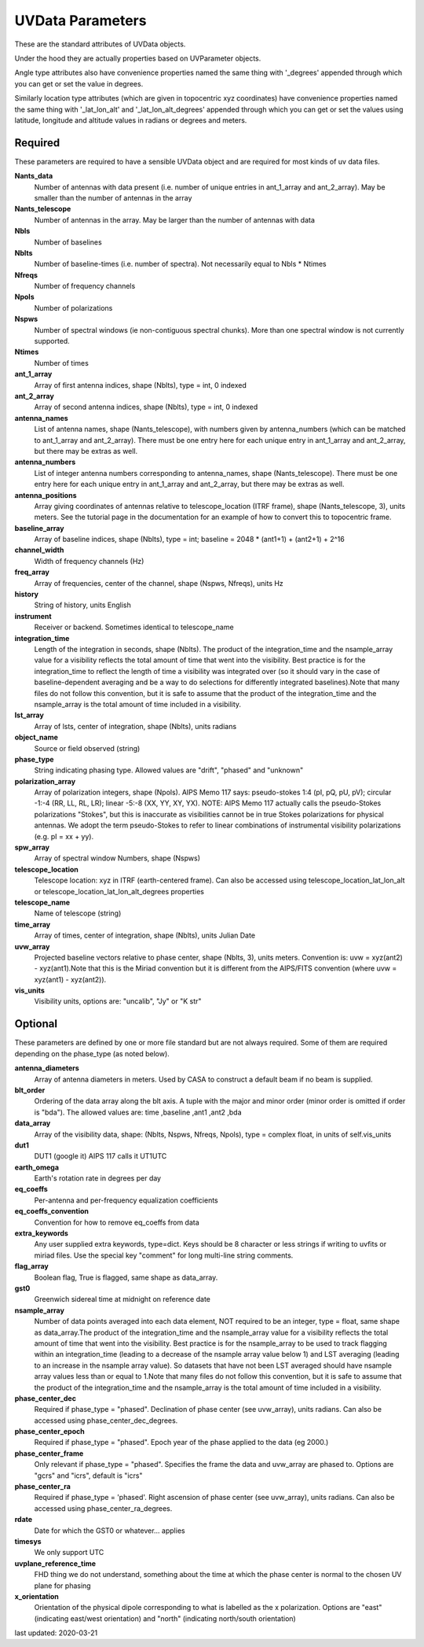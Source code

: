 UVData Parameters
==========================
These are the standard attributes of UVData objects.

Under the hood they are actually properties based on UVParameter objects.

Angle type attributes also have convenience properties named the same thing 
with '_degrees' appended through which you can get or set the value in degrees.

Similarly location type attributes (which are given in topocentric xyz coordinates) 
have convenience properties named the same thing with '_lat_lon_alt' and 
'_lat_lon_alt_degrees' appended through which you can get or set the values using 
latitude, longitude and altitude values in radians or degrees and meters.

Required
----------------
These parameters are required to have a sensible UVData object and 
are required for most kinds of uv data files.

**Nants_data**
     Number of antennas with data present (i.e. number of unique entries in ant_1_array and ant_2_array). May be smaller than the number of antennas in the array

**Nants_telescope**
     Number of antennas in the array. May be larger than the number of antennas with data

**Nbls**
     Number of baselines

**Nblts**
     Number of baseline-times (i.e. number of spectra). Not necessarily equal to Nbls * Ntimes

**Nfreqs**
     Number of frequency channels

**Npols**
     Number of polarizations

**Nspws**
     Number of spectral windows (ie non-contiguous spectral chunks). More than one spectral window is not currently supported.

**Ntimes**
     Number of times

**ant_1_array**
     Array of first antenna indices, shape (Nblts), type = int, 0 indexed

**ant_2_array**
     Array of second antenna indices, shape (Nblts), type = int, 0 indexed

**antenna_names**
     List of antenna names, shape (Nants_telescope), with numbers given by antenna_numbers (which can be matched to ant_1_array and ant_2_array). There must be one entry here for each unique entry in ant_1_array and ant_2_array, but there may be extras as well.

**antenna_numbers**
     List of integer antenna numbers corresponding to antenna_names, shape (Nants_telescope). There must be one entry here for each unique entry in ant_1_array and ant_2_array, but there may be extras as well.

**antenna_positions**
     Array giving coordinates of antennas relative to telescope_location (ITRF frame), shape (Nants_telescope, 3), units meters. See the tutorial page in the documentation for an example of how to convert this to topocentric frame.

**baseline_array**
     Array of baseline indices, shape (Nblts), type = int; baseline = 2048 * (ant1+1) + (ant2+1) + 2^16

**channel_width**
     Width of frequency channels (Hz)

**freq_array**
     Array of frequencies, center of the channel, shape (Nspws, Nfreqs), units Hz

**history**
     String of history, units English

**instrument**
     Receiver or backend. Sometimes identical to telescope_name

**integration_time**
     Length of the integration in seconds, shape (Nblts). The product of the integration_time and the nsample_array value for a visibility reflects the total amount of time that went into the visibility. Best practice is for the integration_time to reflect the length of time a visibility was integrated over (so it should vary in the case of baseline-dependent averaging and be a way to do selections for differently integrated baselines).Note that many files do not follow this convention, but it is safe to assume that the product of the integration_time and the nsample_array is the total amount of time included in a visibility.

**lst_array**
     Array of lsts, center of integration, shape (Nblts), units radians

**object_name**
     Source or field observed (string)

**phase_type**
     String indicating phasing type. Allowed values are "drift", "phased" and "unknown"

**polarization_array**
     Array of polarization integers, shape (Npols). AIPS Memo 117 says: pseudo-stokes 1:4 (pI, pQ, pU, pV);  circular -1:-4 (RR, LL, RL, LR); linear -5:-8 (XX, YY, XY, YX). NOTE: AIPS Memo 117 actually calls the pseudo-Stokes polarizations "Stokes", but this is inaccurate as visibilities cannot be in true Stokes polarizations for physical antennas. We adopt the term pseudo-Stokes to refer to linear combinations of instrumental visibility polarizations (e.g. pI = xx + yy).

**spw_array**
     Array of spectral window Numbers, shape (Nspws)

**telescope_location**
     Telescope location: xyz in ITRF (earth-centered frame). Can also be accessed using telescope_location_lat_lon_alt or telescope_location_lat_lon_alt_degrees properties

**telescope_name**
     Name of telescope (string)

**time_array**
     Array of times, center of integration, shape (Nblts), units Julian Date

**uvw_array**
     Projected baseline vectors relative to phase center, shape (Nblts, 3), units meters. Convention is: uvw = xyz(ant2) - xyz(ant1).Note that this is the Miriad convention but it is different from the AIPS/FITS convention (where uvw = xyz(ant1) - xyz(ant2)).

**vis_units**
     Visibility units, options are: "uncalib", "Jy" or "K str"

Optional
----------------
These parameters are defined by one or more file standard but are not always required.
Some of them are required depending on the phase_type (as noted below).

**antenna_diameters**
     Array of antenna diameters in meters. Used by CASA to construct a default beam if no beam is supplied.

**blt_order**
     Ordering of the data array along the blt axis. A tuple with the major and minor order (minor order is omitted if order is "bda"). The allowed values are: time ,baseline ,ant1 ,ant2 ,bda

**data_array**
     Array of the visibility data, shape: (Nblts, Nspws, Nfreqs, Npols), type = complex float, in units of self.vis_units

**dut1**
     DUT1 (google it) AIPS 117 calls it UT1UTC

**earth_omega**
     Earth's rotation rate in degrees per day

**eq_coeffs**
     Per-antenna and per-frequency equalization coefficients

**eq_coeffs_convention**
     Convention for how to remove eq_coeffs from data

**extra_keywords**
     Any user supplied extra keywords, type=dict. Keys should be 8 character or less strings if writing to uvfits or miriad files. Use the special key "comment" for long multi-line string comments.

**flag_array**
     Boolean flag, True is flagged, same shape as data_array.

**gst0**
     Greenwich sidereal time at midnight on reference date

**nsample_array**
     Number of data points averaged into each data element, NOT required to be an integer, type = float, same shape as data_array.The product of the integration_time and the nsample_array value for a visibility reflects the total amount of time that went into the visibility. Best practice is for the nsample_array to be used to track flagging within an integration_time (leading to a decrease of the nsample array value below 1) and LST averaging (leading to an increase in the nsample array value). So datasets that have not been LST averaged should have nsample array values less than or equal to 1.Note that many files do not follow this convention, but it is safe to assume that the product of the integration_time and the nsample_array is the total amount of time included in a visibility.

**phase_center_dec**
     Required if phase_type = "phased". Declination of phase center (see uvw_array), units radians. Can also be accessed using phase_center_dec_degrees.

**phase_center_epoch**
     Required if phase_type = "phased". Epoch year of the phase applied to the data (eg 2000.)

**phase_center_frame**
     Only relevant if phase_type = "phased". Specifies the frame the data and uvw_array are phased to. Options are "gcrs" and "icrs", default is "icrs"

**phase_center_ra**
     Required if phase_type = 'phased'. Right ascension of phase center (see uvw_array), units radians. Can also be accessed using phase_center_ra_degrees.

**rdate**
     Date for which the GST0 or whatever... applies

**timesys**
     We only support UTC

**uvplane_reference_time**
     FHD thing we do not understand, something about the time at which the phase center is normal to the chosen UV plane for phasing

**x_orientation**
     Orientation of the physical dipole corresponding to what is labelled as the x polarization. Options are "east" (indicating east/west orientation) and "north" (indicating north/south orientation)

last updated: 2020-03-21
